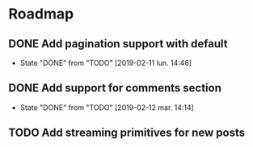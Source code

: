 * Roadmap
** DONE Add pagination support with default
   CLOSED: [2019-02-11 lun. 14:46]
   - State "DONE"       from "TODO"       [2019-02-11 lun. 14:46]
** DONE Add support for comments section
   CLOSED: [2019-02-12 mar. 14:14]
   - State "DONE"       from "TODO"       [2019-02-12 mar. 14:14]
** TODO Add streaming primitives for new posts
